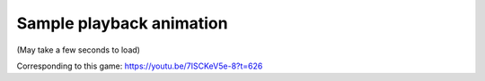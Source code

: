 Sample playback animation
=========================

(May take a few seconds to load)

.. raw:: html
   :file: match.html

Corresponding to this game:
https://youtu.be/7ISCKeV5e-8?t=626
